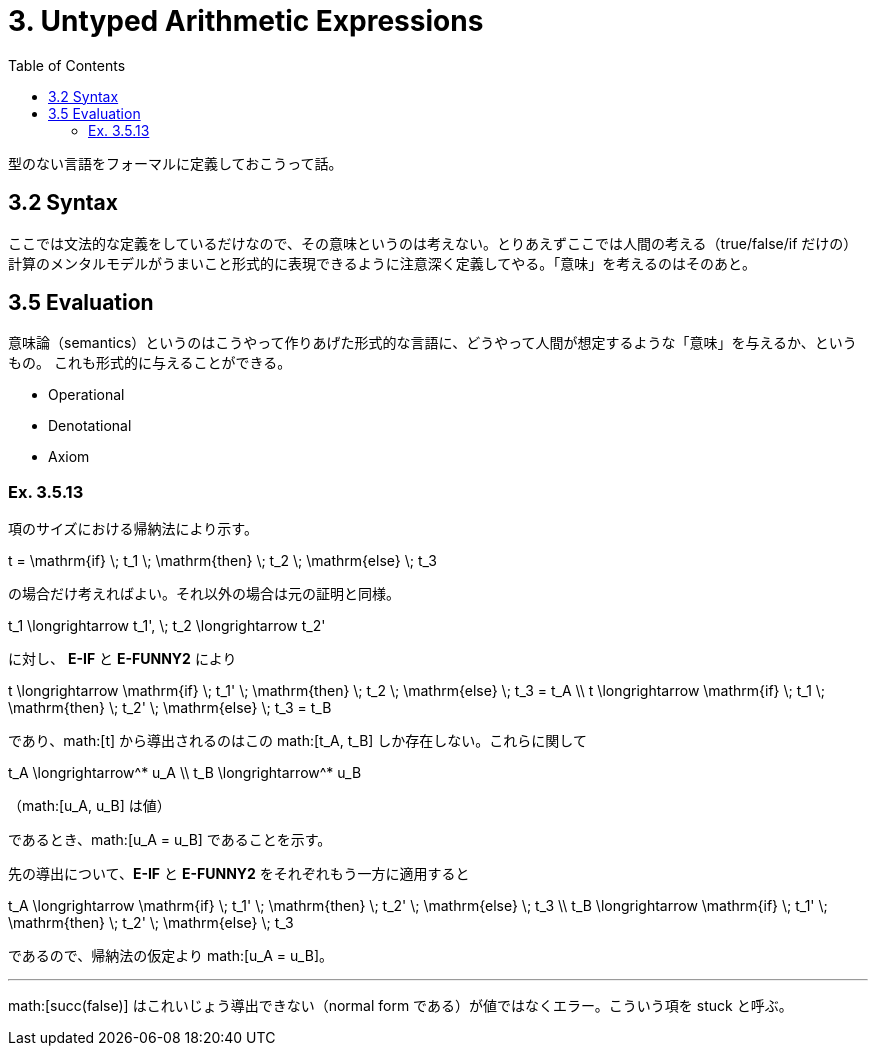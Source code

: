 = 3. Untyped Arithmetic Expressions
:math: latexmath
:toc:
:sectanchors:

型のない言語をフォーマルに定義しておこうって話。

== 3.2 Syntax

ここでは文法的な定義をしているだけなので、その意味というのは考えない。とりあえずここでは人間の考える（+true+/+false+/+if+
だけの）計算のメンタルモデルがうまいこと形式的に表現できるように注意深く定義してやる。「意味」を考えるのはそのあと。

== 3.5 Evaluation

意味論（semantics）というのはこうやって作りあげた形式的な言語に、どうやって人間が想定するような「意味」を与えるか、というもの。
これも形式的に与えることができる。

* Operational
* Denotational
* Axiom

=== Ex. 3.5.13

項のサイズにおける帰納法により示す。

[math]
++++
t = \mathrm{if} \; t_1 \; \mathrm{then} \; t_2 \; \mathrm{else} \; t_3
++++

の場合だけ考えればよい。それ以外の場合は元の証明と同様。

[math]
++++
t_1 \longrightarrow t_1', \; t_2 \longrightarrow t_2'
++++

に対し、 *E-IF* と *E-FUNNY2* により

[math]
++++
t \longrightarrow \mathrm{if} \; t_1' \; \mathrm{then} \; t_2 \; \mathrm{else} \; t_3 = t_A \\
t \longrightarrow \mathrm{if} \; t_1 \; \mathrm{then} \; t_2' \; \mathrm{else} \; t_3 = t_B
++++

であり、math:[t] から導出されるのはこの math:[t_A, t_B] しか存在しない。これらに関して

[math]
++++
t_A \longrightarrow^* u_A \\
t_B \longrightarrow^* u_B
++++
（math:[u_A, u_B] は値）

であるとき、math:[u_A = u_B] であることを示す。

先の導出について、*E-IF* と *E-FUNNY2* をそれぞれもう一方に適用すると

[math]
++++
t_A \longrightarrow \mathrm{if} \; t_1' \; \mathrm{then} \; t_2' \; \mathrm{else} \; t_3 \\
t_B \longrightarrow \mathrm{if} \; t_1' \; \mathrm{then} \; t_2' \; \mathrm{else} \; t_3
++++

であるので、帰納法の仮定より math:[u_A = u_B]。

---

math:[succ(false)] はこれいじょう導出できない（normal form である）が値ではなくエラー。こういう項を +stuck+ と呼ぶ。

